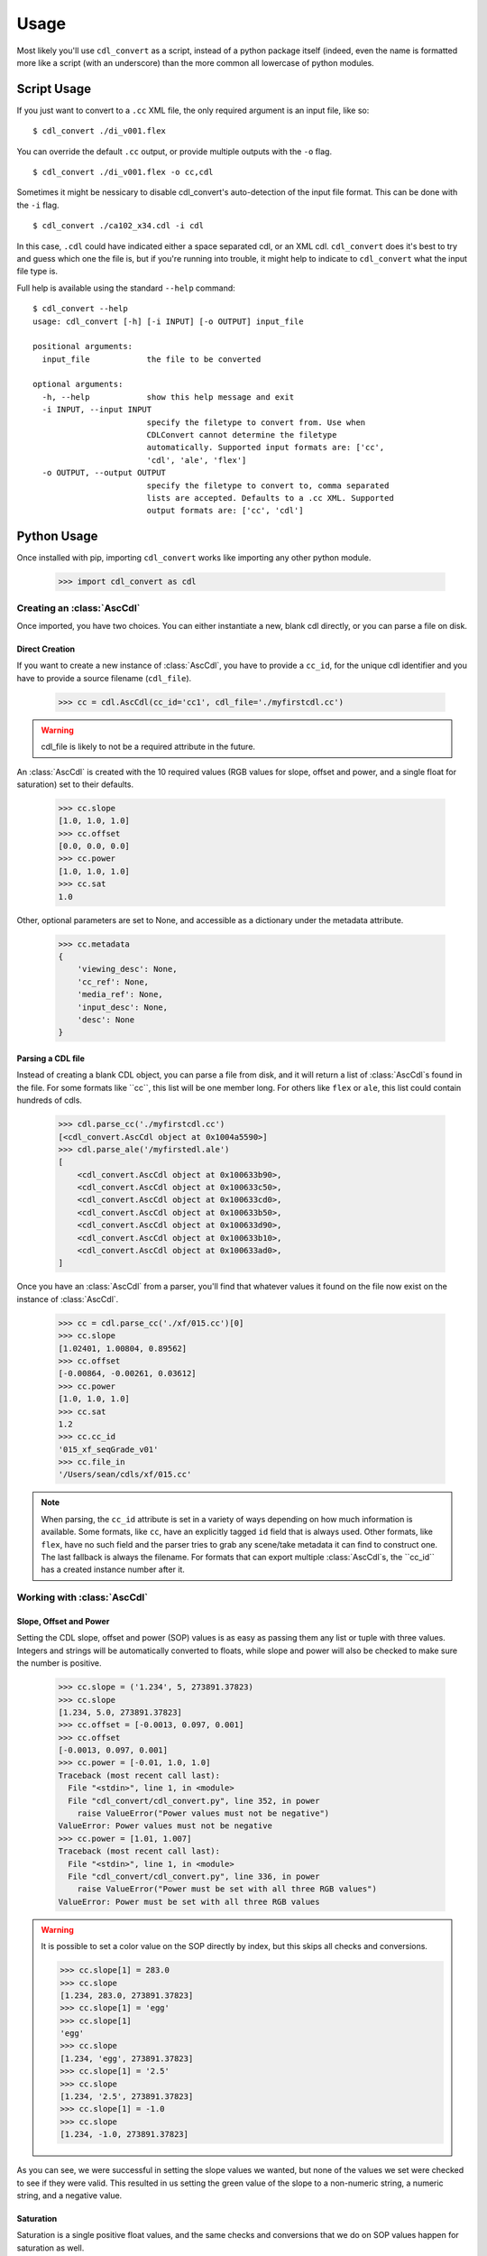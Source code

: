#####
Usage
#####

Most likely you'll use ``cdl_convert`` as a script, instead of a python package
itself (indeed, even the name is formatted more like a script (with an
underscore) than the more common all lowercase of python modules.

Script Usage
============

If you just want to convert to a ``.cc`` XML file, the only required argument
is an input file, like so:
::
    $ cdl_convert ./di_v001.flex

You can override the default ``.cc`` output, or provide multiple outputs with
the ``-o`` flag.
::
    $ cdl_convert ./di_v001.flex -o cc,cdl

Sometimes it might be nessicary to disable cdl_convert's auto-detection of the
input file format. This can be done with the ``-i`` flag.
::
    $ cdl_convert ./ca102_x34.cdl -i cdl

In this case, ``.cdl`` could have indicated either a space separated cdl, or an XML
cdl. ``cdl_convert`` does it's best to try and guess which one the file is, but
if you're running into trouble, it might help to indicate to ``cdl_convert``
what the input file type is.

Full help is available using the standard ``--help`` command:
::
    $ cdl_convert --help
    usage: cdl_convert [-h] [-i INPUT] [-o OUTPUT] input_file

    positional arguments:
      input_file            the file to be converted

    optional arguments:
      -h, --help            show this help message and exit
      -i INPUT, --input INPUT
                            specify the filetype to convert from. Use when
                            CDLConvert cannot determine the filetype
                            automatically. Supported input formats are: ['cc',
                            'cdl', 'ale', 'flex']
      -o OUTPUT, --output OUTPUT
                            specify the filetype to convert to, comma separated
                            lists are accepted. Defaults to a .cc XML. Supported
                            output formats are: ['cc', 'cdl']

Python Usage
============

Once installed with pip, importing ``cdl_convert`` works like importing any
other python module.

    >>> import cdl_convert as cdl


Creating an :class:`AscCdl`
---------------------------

Once imported, you have two choices. You can either instantiate a new, blank
cdl directly, or you can parse a file on disk.

Direct Creation
^^^^^^^^^^^^^^^

If you want to create a new instance of :class:`AscCdl`, you have to provide a
``cc_id``, for the unique cdl identifier and you have to provide a source
filename (``cdl_file``).

    >>> cc = cdl.AscCdl(cc_id='cc1', cdl_file='./myfirstcdl.cc')

.. warning::
    cdl_file is likely to not be a required attribute in the future.

An :class:`AscCdl` is created with the 10 required values (RGB values for slope,
offset and power, and a single float for saturation) set to their defaults.

    >>> cc.slope
    [1.0, 1.0, 1.0]
    >>> cc.offset
    [0.0, 0.0, 0.0]
    >>> cc.power
    [1.0, 1.0, 1.0]
    >>> cc.sat
    1.0

Other, optional parameters are set to None, and accessible as a dictionary under
the metadata attribute.

    >>> cc.metadata
    {
        'viewing_desc': None,
        'cc_ref': None,
        'media_ref': None,
        'input_desc': None,
        'desc': None
    }

Parsing a CDL file
^^^^^^^^^^^^^^^^^^

Instead of creating a blank CDL object, you can parse a file from disk, and it
will return a list of :class:`AscCdl`s found in the file. For some formats like
``cc``, this list will be one member long. For others like ``flex`` or ``ale``,
this list could contain hundreds of cdls.

    >>> cdl.parse_cc('./myfirstcdl.cc')
    [<cdl_convert.AscCdl object at 0x1004a5590>]
    >>> cdl.parse_ale('/myfirstedl.ale')
    [
        <cdl_convert.AscCdl object at 0x100633b90>,
        <cdl_convert.AscCdl object at 0x100633c50>,
        <cdl_convert.AscCdl object at 0x100633cd0>,
        <cdl_convert.AscCdl object at 0x100633b50>,
        <cdl_convert.AscCdl object at 0x100633d90>,
        <cdl_convert.AscCdl object at 0x100633b10>,
        <cdl_convert.AscCdl object at 0x100633ad0>,
    ]

Once you have an :class:`AscCdl` from a parser, you'll find that whatever values
it found on the file now exist on the instance of :class:`AscCdl`.

    >>> cc = cdl.parse_cc('./xf/015.cc')[0]
    >>> cc.slope
    [1.02401, 1.00804, 0.89562]
    >>> cc.offset
    [-0.00864, -0.00261, 0.03612]
    >>> cc.power
    [1.0, 1.0, 1.0]
    >>> cc.sat
    1.2
    >>> cc.cc_id
    '015_xf_seqGrade_v01'
    >>> cc.file_in
    '/Users/sean/cdls/xf/015.cc'

.. note::
    When parsing, the ``cc_id`` attribute is set in a variety of ways depending
    on how much information is available. Some formats, like ``cc``, have an
    explicitly tagged ``id`` field that is always used. Other formats, like
    ``flex``, have no such field and the parser tries to grab any scene/take
    metadata it can find to construct one. The last fallback is always the
    filename. For formats that can export multiple :class:`AscCdl`s, the ``cc_id``
    has a created instance number after it.

Working with :class:`AscCdl`
----------------------------

Slope, Offset and Power
^^^^^^^^^^^^^^^^^^^^^^^

Setting the CDL slope, offset and power (SOP) values is as easy as passing them
any list or tuple with three values. Integers and strings will be automatically
converted to floats, while slope and power will also be checked to make sure the
number is positive.

    >>> cc.slope = ('1.234', 5, 273891.37823)
    >>> cc.slope
    [1.234, 5.0, 273891.37823]
    >>> cc.offset = [-0.0013, 0.097, 0.001]
    >>> cc.offset
    [-0.0013, 0.097, 0.001]
    >>> cc.power = [-0.01, 1.0, 1.0]
    Traceback (most recent call last):
      File "<stdin>", line 1, in <module>
      File "cdl_convert/cdl_convert.py", line 352, in power
        raise ValueError("Power values must not be negative")
    ValueError: Power values must not be negative
    >>> cc.power = [1.01, 1.007]
    Traceback (most recent call last):
      File "<stdin>", line 1, in <module>
      File "cdl_convert/cdl_convert.py", line 336, in power
        raise ValueError("Power must be set with all three RGB values")
    ValueError: Power must be set with all three RGB values

.. warning::
    It is possible to set a color value on the SOP directly by index, but this
    skips all checks and conversions.

    >>> cc.slope[1] = 283.0
    >>> cc.slope
    [1.234, 283.0, 273891.37823]
    >>> cc.slope[1] = 'egg'
    >>> cc.slope[1]
    'egg'
    >>> cc.slope
    [1.234, 'egg', 273891.37823]
    >>> cc.slope[1] = '2.5'
    >>> cc.slope
    [1.234, '2.5', 273891.37823]
    >>> cc.slope[1] = -1.0
    >>> cc.slope
    [1.234, -1.0, 273891.37823]

As you can see, we were successful in setting the slope values we wanted, but none
of the values we set were checked to see if they were valid. This resulted in us
setting the green value of the slope to a non-numeric string, a numeric string,
and a negative value.

Saturation
^^^^^^^^^^

Saturation is a single positive float values, and the same checks and conversions
that we do on SOP values happen for saturation as well.

    >>> cc.sat = 1.1
    >>> cc.sat
    1.1
    >>> cc.sat = '1.2'
    >>> cc.sat
    1.2
    >>> cc.sat = 1
    >>> cc.sat
    1.0
    >>> cc.sat = -0.1
    Traceback (most recent call last):
      File "<stdin>", line 1, in <module>
      File "cdl_convert/cdl_convert.py", line 403, in sat
        raise ValueError("Saturation must be a positive value")
    ValueError: Saturation must be a positive value

Metadata
^^^^^^^^

The metadata dictionary is set like any other dictionary.

    >>> cc.metadata['desc'] = "Zach's mp7 explodes in his hard, sending metal shards everywhere"
    >>> cc.metadata['desc']
    "Zach's mp7 explodes in his hard, sending metal shards everywhere"

Id and Files
^^^^^^^^^^^^

At the current time, id and filepaths cannot be changed after :class:`AscCdl`
instantiation. ``file_out`` is determined by using the class method ``determine_dest``,
which takes the ``file_in`` directory, the cc_id and figures out the output path.

    >>> cc.file_in
    '/Users/sean/cdls/xf/015.cc'
    >>> cc.file_out
    >>> cc.determine_dest('cdl')
    >>> cc.cc_id
    '015_xf_seqGrade_v01'
    >>> cc.file_out
    '/Users/sean/cdls/xf/015_xf_seqGrade_v01.cdl'

Writing CDLs
------------

When you're done tinkering with the :class:`AscCdl` instance, you might want to
write it out to a file. Currently the output file is written the same directory
as the input file. We need to give :class:`AscCdl` the file extension we plan
to write to, then call a ``write`` function with our :class:`AscCdl` instance,
which will actually convert the values on the :class:`AscCdl` into the format
desired, then write that format to disk.

    >>> cc.determine_dest('cdl')
    >>> cc.file_out
    '/Users/sean/cdls/xf/015_xf_seqGrade_v01.cdl'
    >>> cdl.write_cdl(cc)

.. warning::
    It is highly likely that in the future, these will be methods on the
    :class:`AscCdl` class itself, and that instead of writing the file directly,
    they will instead return a string formatted for writing.

Indices and tables
==================

* :ref:`genindex`
* :ref:`search`

